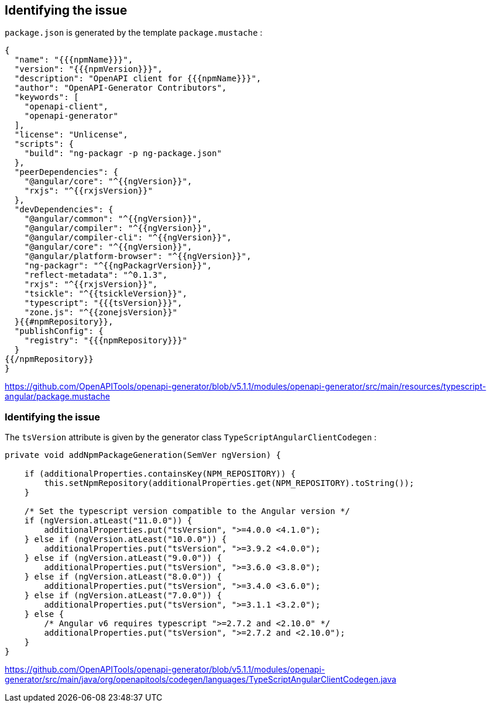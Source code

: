 == Identifying the issue

`package.json` is generated by the template `package.mustache` :

[source,highlight=28]
----
{
  "name": "{{{npmName}}}",
  "version": "{{{npmVersion}}}",
  "description": "OpenAPI client for {{{npmName}}}",
  "author": "OpenAPI-Generator Contributors",
  "keywords": [
    "openapi-client",
    "openapi-generator"
  ],
  "license": "Unlicense",
  "scripts": {
    "build": "ng-packagr -p ng-package.json"
  },
  "peerDependencies": {
    "@angular/core": "^{{ngVersion}}",
    "rxjs": "^{{rxjsVersion}}"
  },
  "devDependencies": {
    "@angular/common": "^{{ngVersion}}",
    "@angular/compiler": "^{{ngVersion}}",
    "@angular/compiler-cli": "^{{ngVersion}}",
    "@angular/core": "^{{ngVersion}}",
    "@angular/platform-browser": "^{{ngVersion}}",
    "ng-packagr": "^{{ngPackagrVersion}}",
    "reflect-metadata": "^0.1.3",
    "rxjs": "^{{rxjsVersion}}",
    "tsickle": "^{{tsickleVersion}}",
    "typescript": "{{{tsVersion}}}",
    "zone.js": "^{{zonejsVersion}}"
  }{{#npmRepository}},
  "publishConfig": {
    "registry": "{{{npmRepository}}}"
  }
{{/npmRepository}}
}
----

[.notes]
--
https://github.com/OpenAPITools/openapi-generator/blob/v5.1.1/modules/openapi-generator/src/main/resources/typescript-angular/package.mustache
--

=== Identifying the issue

The `tsVersion` attribute is given by the generator class `TypeScriptAngularClientCodegen` :

[source,java,highlight=7..9]
----
private void addNpmPackageGeneration(SemVer ngVersion) {

    if (additionalProperties.containsKey(NPM_REPOSITORY)) {
        this.setNpmRepository(additionalProperties.get(NPM_REPOSITORY).toString());
    }

    /* Set the typescript version compatible to the Angular version */
    if (ngVersion.atLeast("11.0.0")) {
        additionalProperties.put("tsVersion", ">=4.0.0 <4.1.0");
    } else if (ngVersion.atLeast("10.0.0")) {
        additionalProperties.put("tsVersion", ">=3.9.2 <4.0.0");
    } else if (ngVersion.atLeast("9.0.0")) {
        additionalProperties.put("tsVersion", ">=3.6.0 <3.8.0");
    } else if (ngVersion.atLeast("8.0.0")) {
        additionalProperties.put("tsVersion", ">=3.4.0 <3.6.0");
    } else if (ngVersion.atLeast("7.0.0")) {
        additionalProperties.put("tsVersion", ">=3.1.1 <3.2.0");
    } else {
        /* Angular v6 requires typescript ">=2.7.2 and <2.10.0" */
        additionalProperties.put("tsVersion", ">=2.7.2 and <2.10.0");
    }
}
----

[.notes]
--
https://github.com/OpenAPITools/openapi-generator/blob/v5.1.1/modules/openapi-generator/src/main/java/org/openapitools/codegen/languages/TypeScriptAngularClientCodegen.java
--
